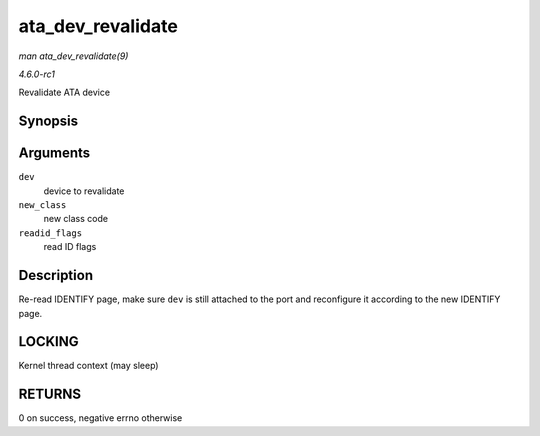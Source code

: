 
.. _API-ata-dev-revalidate:

==================
ata_dev_revalidate
==================

*man ata_dev_revalidate(9)*

*4.6.0-rc1*

Revalidate ATA device


Synopsis
========

.. c:function:: int ata_dev_revalidate( struct ata_device * dev, unsigned int new_class, unsigned int readid_flags )

Arguments
=========

``dev``
    device to revalidate

``new_class``
    new class code

``readid_flags``
    read ID flags


Description
===========

Re-read IDENTIFY page, make sure ``dev`` is still attached to the port and reconfigure it according to the new IDENTIFY page.


LOCKING
=======

Kernel thread context (may sleep)


RETURNS
=======

0 on success, negative errno otherwise
